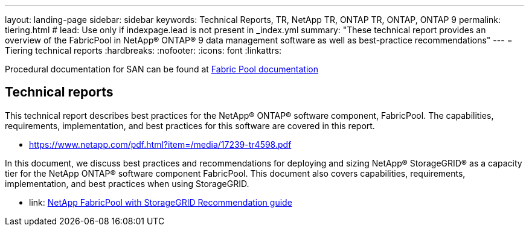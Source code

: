 ---
layout: landing-page
sidebar: sidebar
keywords: Technical Reports, TR, NetApp TR, ONTAP TR, ONTAP, ONTAP 9
permalink: tiering.html
# lead: Use only if indexpage.lead is not present in _index.yml
summary: "These technical report provides an overview of the FabricPool in NetApp® ONTAP® 9 data management software as well as best-practice recommendations"
---
= Tiering technical reports
:hardbreaks:
:nofooter:
:icons: font
:linkattrs:

Procedural documentation for SAN can be found at link:https://docs.netapp.com/us-en/ontap/fabricpool/index.html[Fabric Pool documentation]

== Technical reports
This technical report describes best practices for the NetApp® ONTAP® software component, FabricPool. The capabilities, requirements, implementation, and best practices for this software are covered in this report.

    - link:https://www.netapp.com/pdf.html?item=/media/17239-tr4598.pdf[]

In this document, we discuss best practices and recommendations for deploying and sizing NetApp® StorageGRID® as a capacity tier for the NetApp ONTAP® software component FabricPool. This document also covers capabilities, requirements, implementation, and best
practices when using StorageGRID.

    - link: https://www.netapp.com/pdf.html?item=/media/19403-tr-4826.pdf[NetApp FabricPool with StorageGRID Recommendation guide]